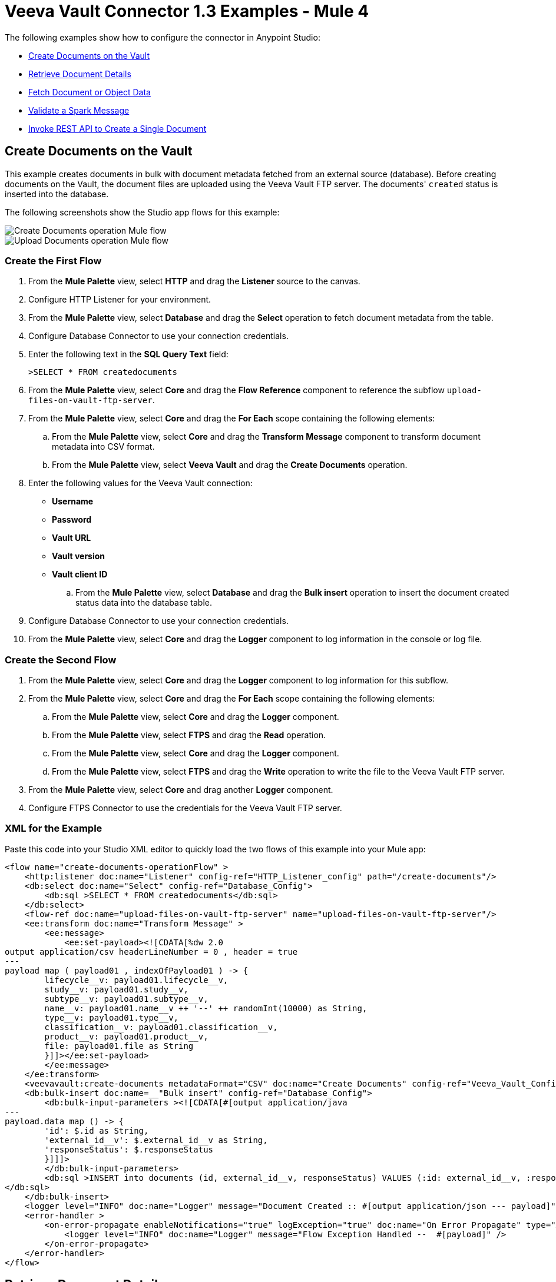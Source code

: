 = Veeva Vault Connector 1.3 Examples - Mule 4
:page-aliases: connectors::veevavault/veevavault-connector-examples.adoc

The following examples show how to configure the connector in Anypoint Studio:

* <<create-documents-on-the-vault>>
* <<retrieve-document-details>>
* <<fetch-document-or-object-data>>
* <<validate-a-spark-message>>
* <<invoke-rest-api>>

[[create-documents-on-the-vault]]
== Create Documents on the Vault

This example creates documents in bulk with document metadata fetched from an external source (database). Before creating documents on the Vault, the document files are uploaded using the Veeva Vault FTP server. The documents' `created` status is inserted into the database.

The following screenshots show the Studio app flows for this example:

image::veevavault-connector-create-documents-example.png[Create Documents operation Mule flow]

image::veevavault-connector-upload-documents-example.png[Upload Documents operation Mule flow]

=== Create the First Flow

. From the *Mule Palette* view, select *HTTP* and drag the *Listener* source to the canvas.
. Configure HTTP Listener for your environment.
. From the *Mule Palette* view, select *Database* and drag the *Select* operation to fetch document metadata from the table.
. Configure Database Connector to use your connection credentials.
. Enter the following text in the *SQL Query Text* field:
+
`>SELECT * FROM createdocuments`
. From the *Mule Palette* view, select *Core* and drag the *Flow Reference* component to reference the subflow `upload-files-on-vault-ftp-server`.
. From the *Mule Palette* view, select *Core* and drag the *For Each* scope containing the following elements:
.. From the *Mule Palette* view, select *Core* and drag the *Transform Message* component to transform document metadata into CSV format.
.. From the *Mule Palette* view, select *Veeva Vault* and drag the *Create Documents* operation.
. Enter the following values for the Veeva Vault connection: +
* *Username*
* *Password*
* *Vault URL*
* *Vault version*
* *Vault client ID*
.. From the *Mule Palette* view, select *Database* and drag the *Bulk insert* operation to insert the document created status data into the database table.
. Configure Database Connector to use your connection credentials.
. From the *Mule Palette* view, select *Core* and drag the *Logger* component to log information in the console or log file.

=== Create the Second Flow

. From the *Mule Palette* view, select *Core* and drag the *Logger* component to log information for this subflow.
. From the *Mule Palette* view, select *Core* and drag the *For Each* scope containing the following elements:
.. From the *Mule Palette* view, select *Core* and drag the *Logger* component.
.. From the *Mule Palette* view, select *FTPS* and drag the *Read* operation.
.. From the *Mule Palette* view, select *Core* and drag the *Logger* component.
.. From the *Mule Palette* view, select *FTPS* and drag the *Write* operation to write the file to the Veeva Vault FTP server.
. From the *Mule Palette* view, select *Core* and drag another *Logger* component.
. Configure FTPS Connector to use the credentials for the Veeva Vault FTP server.

=== XML for the Example

Paste this code into your Studio XML editor to quickly load the two flows of this example into your Mule app:

[source,xml,linenums]
----
<flow name="create-documents-operationFlow" >
    <http:listener doc:name="Listener" config-ref="HTTP_Listener_config" path="/create-documents"/>
    <db:select doc:name="Select" config-ref="Database_Config">
        <db:sql >SELECT * FROM createdocuments</db:sql>
    </db:select>
    <flow-ref doc:name="upload-files-on-vault-ftp-server" name="upload-files-on-vault-ftp-server"/>
    <ee:transform doc:name="Transform Message" >
        <ee:message>
            <ee:set-payload><![CDATA[%dw 2.0
output application/csv headerLineNumber = 0 , header = true
---
payload map ( payload01 , indexOfPayload01 ) -> {
	lifecycle__v: payload01.lifecycle__v,
	study__v: payload01.study__v,
	subtype__v: payload01.subtype__v,
	name__v: payload01.name__v ++ '--' ++ randomInt(10000) as String,
	type__v: payload01.type__v,
	classification__v: payload01.classification__v,
	product__v: payload01.product__v,
	file: payload01.file as String
	}]]></ee:set-payload>
        </ee:message>
    </ee:transform>
    <veevavault:create-documents metadataFormat="CSV" doc:name="Create Documents" config-ref="Veeva_Vault_Config"/>
    <db:bulk-insert doc:name=__"Bulk insert" config-ref="Database_Config">
        <db:bulk-input-parameters ><![CDATA[#[output application/java
---
payload.data map () -> {
	'id': $.id as String,
	'external_id__v': $.external_id__v as String,
	'responseStatus': $.responseStatus
	}]]]>
        </db:bulk-input-parameters>
        <db:sql >INSERT into documents (id, external_id__v, responseStatus) VALUES (:id: external_id__v, :responseStatus)
</db:sql>
    </db:bulk-insert>
    <logger level="INFO" doc:name="Logger" message="Document Created :: #[output application/json --- payload]"/>
    <error-handler >
        <on-error-propagate enableNotifications="true" logException="true" doc:name="On Error Propagate" type="ANY" >
            <logger level="INFO" doc:name="Logger" message="Flow Exception Handled --  #[payload]" />
        </on-error-propagate>
    </error-handler>
</flow>
----

[[retrieve-document-details]]
== Retrieve Document Details

This example retrieves document details based on document type, subtype, and classification and then stores the document details in the database.

The following screenshot shows the Studio app flow for this example:

image::veevavault-connector-get-documents-example.png[Get Documents operation Mule flow]

. From the *Mule Palette* view, select *HTTP* and drag the *Listener* source to the canvas.
. Configure HTTP Listener for your environment.
. From the *Mule Palette* view, select *Veeva Vault* and drag the *Get Documents* operation.
. Enter the following values for the Veeva Vault connection: +
* *Username*
* *Password*
* *Vault URL*
* *Vault version*
* *Vault client ID*
. Click the respective refresh button to fetch the document type, subtype, and classification list.
. Select the document type, subtype, and classification from each of the respective drop-down lists.
. Add the document properties in the Document Properties list for your business requirements to incorporate the properties name in the VQL query to build dynamically.
. From the *Mule Palette* view, select *Core* and drag the *For Each* scope containing the following elements:
.. From the *Mule Palette* view, select *Core* and drag the *Transform Message* component.
.. From the *Mule Palette* view, select *Database* and drag the *Insert* operation.
.. Configure the Database Connector configuration with your connection credentials.
. Configure the transformation according to your business requirements using DataWeave.
. Configure the *Insert* operation to insert data into table.
. From the *Mule Palette* view, select *Core* and drag the *Set Payload* transformer to set a payload to return to the triggered source.
. From the *Mule Palette* view, select *Core* and drag the *Logger* component to log information in the console or log file.

=== XML for the Example

Paste this code into your Studio XML editor to quickly load the flow for this example into your Mule app:

[source,xml,linenums]
----
<flow name="get-documents-operationFlow" >
	<http:listener doc:name="Listener" config-ref="HTTP_Listener_config" path="/get-documents" />
	<veevavault:get-documents doc:name="Get Documents" config-ref="Veeva_Vault_Config" >
		<veevavault:documents type="site_management__c">
		<veevavault:document-properties >
		<veevavault:document-property value=__"name__v"__ />
		<veevavault:document-property value=__"type__v"__ />
		<veevavault:document-property value=__"subtype__v"__ />
		<veevavault:document-property value=__"classification__v"__ />
		<veevavault:document-property value=__"lifecycle__v"__ />
		<veevavault:document-property value=__"status__v"__ />
		<veevavault:document-property value=__"study__v"__ />
		<veevavault:document-property value=__"product__v"__ />
		</veevavault:document-properties>
		</veevavault:documents>
	</veevavault:get-documents>
	<foreach doc:name="For Each" >
	<ee:transform doc:name="Transform Message" >
		<ee:message >
		<ee:set-payload ><![CDATA[%dw 2.0
		output application/json
		---
		payload]]></ee:set-payload>
		</ee:message>
	</ee:transform>
	<db:insert doc:name="Insert" config-ref="Database_Config">
		<db:sql >INSERT INTO [.underline]#createdocuments# (name__v, type__v, subtype__v, classification__v, lifecycle__v,
		product__v, status__v, study__v, file) VALUES (:name__v, :type__v, :subtype__v, :classification__v, :lifecycle__v, :product__v, :status__v, :study__v, :file)</db:sql>
		<db:input-parameters ><![CDATA[#[%dw 2.0
		output application/json
		---
		{
			'name__v': payload.name__v as String,
			'type__v': payload.type__v as String,
			'subtype__v': payload.subtype__v as String,
			'classification__v': payload.classification__v as String,
			'lifecycle__v': payload.lifecycle__v as String,
			'product__v': payload.product__v[0],
			'status__v': payload.status__v as String,
			'study__v': payload.study__v[0],
			'file': "CDA.docx"
		}]]]></db:input-parameters>
	</db:insert>
	</foreach>
	<set-payload value="#[output application/json --- payload.payload]" doc:name="Set Payload" />
	<logger level=__"INFO" doc:name="Logger" message="Document Details :: #[payload]"/>
	<error-handler >
	<on-error-propagate enableNotifications="true" logException="true" doc:name="Error Propagate" type="ANY" >
	<logger level="INFO" doc:name="Logger" message="Flow Exception Handled -- #[payload]" />
	</on-error-propagate>
	</error-handler>
	</flow>
----

[[fetch-document-or-object-data]]
== Fetch Document or Object Data

This example fetches document or object data from Veeva Vault using a VQL query.

The following screenshot shows the Studio app flow for this example:

image:veevavault-connector-query-example.png[Query operation Mule flow]

. From the *Mule Palette* view, select *HTTP* and drag the *Listener* source to the canvas.
. Configure HTTP Listener for your environment.
. From the *Mule Palette* view, select *Veeva Vault* and drag the *Query* operation.
. Enter the following values for the Veeva Vault connection: +
* *Username*
* *Password*
* *Vault URL*
* *Vault version*
* *Vault client ID*
. Define the VQL query according to your business requirement.
. Add an input placeholder if used in the VQL query to incorporate dynamically with VQL at runtime.
. From the *Mule Palette* view, select *Core* and drag the *For Each* scope containing the following elements:
.. From the *Mule Palette* view, select *Core* and drag the *Transform Message* component.
.. From the *Mule Palette* view, select *File* and drag the *Write* operation.
. Configure the transformation according to your business requirements using DataWeave.
. Configure the File Connector configuration with the working file path.
. Configure the *Write* operation to write payload data into the specified file.
. From the *Mule Palette* view, select *Core* and drag the *Set Payload* transformer to set a payload to return to the triggered source.
. From the *Mule Palette* view, select *Core* and drag the *Logger* component to log information in the console or log file.

=== XML for the Example

Paste this code into your Studio XML editor to quickly load the flow for this example into your Mule app:

[source,xml,linenums]
----
<flow name="query-operation-with-database-operationFlow" >
		<http:listener doc:name="Listener" config-ref="HTTP_Listener_config" path="/query"/>
		<veevavault:query doc:name="Query" fetchSize="1000" config-ref="Veeva_Vault_Config">
			<veevavault:vql >SELECT id, name__v, type__v, subtype__v, classification__v, lifecycle__v, status__v, study__v, product__v  from :table WHERE name__v= 'F22611234--6764'</veevavault:vql>
			<veevavault:input-parameters ><![CDATA[#[{
				'table': 'documents'
			}]]]></veevavault:input-parameters>
		</veevavault:query>
		<foreach doc:name="For Each" >
		<ee:transform doc:name="Transform Message" >
			<ee:message >
				<ee:set-payload ><![CDATA[%dw 2.0
				output application/json
				---
				payload]]></ee:set-payload>
			</ee:message>
		</ee:transform>
		<file:write doc:name="Write" path="query.json" config-ref="File_Config" mode="APPEND">
			<file:content><![CDATA[#[output application/json
			---
			payload]]]></file:content>
						</file:write>

		</foreach>
		<set-payload value="#['Flow Completed']" doc:name="Set Payload" />
		<logger level="INFO" doc:name="Logger" message="Query Operation flow Completed - #[payload]"/>
		<error-handler >
			<on-error-propagate enableNotifications="true" logException="true" doc:name="On Error Propagate" type="ANY">
				<logger level="INFO" doc:name="Logger" message="Flow Exception Handled --  #[payload]"/>
			</on-error-propagate>
		</error-handler>
	</flow>
----

[[validate-a-spark-message]]
== Validate a Spark Message

This example triggers a Spark message from the Vault and validates the Spark message.

The following screenshot shows the Studio app flow for this example:

image:veevavault-connector-spark-validator-example.png[Spark Validator operation Mule flow]

. From the *Mule Palette* view, select *HTTP* and drag the *Listener* source to the canvas.
. The JKS certificate for HTTP Connector requires the .jks file for HTTP Listener to receive Spark messages over a TLS connection with Veeva Vault. +
The following steps show how to create a .jks file using the Java Keytool located under the `<JDK_HOME>/bin` directory:
.	Run the following command from the `<JDK_HOME>/bin` directory:
+
		`keytool -genkey -keyalg RSA -alias mule -keystore spark-listener.jks -storepass password -validity 360 -keysize 2048`
+
		This creates a `spark-listener.jks` file in the current directory.

. Copy and import the `spark-listener.jks` file from the `src/main/resources` project directory.
. Configure HTTP Listener as follows:
.. In the *General* tab, configure the following:
		* Protocol: HTTPS
		* Host: 0.0.0.0
		* Port: 8082

.. In the *TLS* tab, configure the following:
		* Type: JKS
		* Path: spark-listener.jks
		* Alias: mule
		* Key Password: password
		* Password: password

. From the *Mule Palette* view, select *Veeva Vault* and drag the *Spark Validator* operation.
. Enter the following values for the Veeva Vault connection: +
* *Username*
* *Password*
* *Vault URL*
* *Vault version*
* *Vault client ID*
. Configure the *Spark Validator* parameters as follows:
	* Include Spark Header: `FALSE`
	* Public Key Path: `${file.keyPath}` +
		Define the `file.keyPath` property in the `configuration.yaml` with the path to where the public key file (00001.pem) is stored.
	* Spark Headers: `#[attributes.headers]`
	* Spark Message: `#[payload]`

. From the *Mule Palette* view, select *Core* and drag the *Set Payload* operation onto the project canvas, and define the following in the *Value* field:
+
	----
	output application/json --- {
		"payload" : payload,
		"attributes": attributes
	}
	----
+
. From the *Mule Palette* view, select *Core* and drag the *Logger* component onto the project canvas to log the payload with the following message:
+
--------------------
	Spark Message :: #[payload]
--------------------

=== XML for the Example

Paste this code into your Studio XML editor to quickly load the flow for this example into your Mule app:

[source,xml,linenums]
----
<flow name="spark-message-validator-operationFlow" >
    <http:listener doc:name="Listener" config-ref="Spark_Listener" path="/"/>
    <veevavault:spark-message-validator doc:name="Spark Validator" config-ref="Veeva_Vault_Config" publicKeyPath="${file.keyPath}" includeSparkHeader="TRUE"/>
    <set-payload value='#[output application/json --- {
			"payload" : payload,
			"attributes": attributes
		}]' doc:name="Set Payload" />
    <logger level="INFO" doc:name="Logger" message="Spark Message :: #[payload]"/>
</flow>
----

[[invoke-rest-api]]
== Invoke REST API to Create a Single Document

This example invokes REST API to create a single document.

The following screenshot shows the Studio app flow for this example:

image:veevavault-connector-invoke-rest-api-example.png[image,width=430,height=240]

. From the *Mule Palette* view, select *HTTP* and drag the *Listener* source to the canvas.
. Configure HTTP Listener for your environment.
. From the *Mule Palette* view, select *File* and drag the *Read* operation and configure the file path to read from the file content that is associated with the Vault document.
. From the *Mule Palette* view, select *Veeva Vault* and drag the *Invoke REST API* operation.
. Enter the following values for the Veeva Vault connection: +
* *Username*
* *Password*
* *Vault URL*
* *Vault version*
* *Vault client ID*
. Configure the POST request:
+
----
Method: POST,
Path: "/objects/documents",
Headers:
	Key: "Accept"
	Value: "application/json"
	Key: "Content-Type"
	Value: "multipart/form-data; boundary=abcdefg"
URI Parameters: Leave it empty.
Query Parameters: Leave it empty.
----
+
----
%dw 2.0
output multipart/form-data boundary='abcdefg'
---
{
	parts: {
		file: {
			headers: {
				"Content-Disposition": {
					"name": "file",
					"filename": attributes.fileName
				},
				"Content-Type": payload.^mimeType
			},
			content : payload
		},
		name__v: {
			headers: {

			},
			content: 'Test Document'
		},
		type__v: {
			headers: {

			},
			content: 'Trial Management'
		},
		subtype__v: {
			headers: {

			},
			content: 'Meetings'
		},
		classification__v: {
			headers: {

			},
			content: 'Kick-off Meeting Material'
		},
		lifecycle__v: {
			headers: {

			},
			content: 'Base Doc Lifecycle'
		},
		study__v: {
			headers: {

			},
			content: '0ST000000000301'
		},
		comments__c: {
			headers: {

			},
			content: 'Test Document'
		}
	}
}
----
+
. Configure the PUT request:
+
----
Method: PUT,
Path: "/objects/documents/{doc_id}",
Headers:
	Key: "Accept"
	Value: "application/json"
	Key: "Content-Type"
	Value: "application/x-www-form-urlencoded"
URI Parameters:
	Key: "doc_id"
	Value: "259592"
Query Parameters: Leave it empty.
----
+
----
%dw 2.0
output application/x-www-form-urlencoded
---
{
	"id": "259592",
	"name__v": "Kick-off Meeting Material Updated",
	"product__v": "00P000000000403",
	"study__v": "0ST000000000202",
	"notes__v": "Notes Updated"
}
----
+
[NOTE]
You must configure the above parameters according to your requirements to invoke the Vault REST API.
+
. From the *Mule Palette* view, select *Core* and drag the *Logger* component onto the project canvas to log the payload with the following message:

--------------------
	Invoke Veeva API response :: #[payload]
--------------------

=== XML for the Example

Paste this code into your Studio XML editor to quickly load the flow for this example into your Mule app:

----
	<flow name="invoke-veeva-api-operationFlow" >
		<http:listener doc:name="Listener" config-ref="HTTP_Listener_config" path="/invoke-veeva-api"/>
		<file:read doc:name="Read" config-ref="File_Config" path="#['testdata/Test Document Renditions.pdf']" outputMimeType="application/octet-stream"/>
		<veevavault:invoke-rest-api doc:name="Invoke REST API" config-ref="Veeva_Vault_Config" path="/objects/documents" method="POST">
			<veevavault:body ><![CDATA[#[%dw 2.0
output multipart/form-data boundary='abcdefg'
---
{
	parts: {
		file: {
			headers: {
				"Content-Disposition": {
					"name": "file",
					"filename": attributes.fileName
				},
				"Content-Type": payload.^mimeType
			},
			content : payload
		},
		name__v: {
			headers: {

			},
			content: 'Test Document'
		},
		type__v: {
			headers: {

			},
			content: 'Trial Management'
		},
		subtype__v: {
			headers: {

			},
			content: 'Meetings'
		},
		classification__v: {
			headers: {

			},
			content: 'Kick-off Meeting Material'
		},
		lifecycle__v: {
			headers: {

			},
			content: 'Base Doc Lifecycle'
		},
		study__v: {
			headers: {

			},
			content: '0ST000000000301'
		},
		comments__c: {
			headers: {

			},
			content: 'Test Document'
		}
	}
}]]]></veevavault:body>
			<veevavault:headers ><![CDATA[#[output application/java
---
{
	"Accept" : "application/json",
	"Content-Type" : "multipart/form-data; boundary=abcdefg"
}]]]></veevavault:headers>
		</veevavault:invoke-rest-api>
		<logger level="INFO" doc:name="Logger" message="Invoke Veeva API response :: #[payload]" />
	</flow>
----

== Templates

You can use Exchange templates for the following use cases:

* Integrate https://anypoint.mulesoft.com/exchange/c5788341-a495-4d6f-a931-875757082c63/filesystem-to-veeva-vault-template/[FileSystem to VeevaVault]
* Integrate https://anypoint.mulesoft.com/exchange/c5788341-a495-4d6f-a931-875757082c63/veevavault-connector-project-templates/[VeevaVault to FileSystem]
* Auto-approval of loan applications through https://anypoint.mulesoft.com/exchange/c5788341-a495-4d6f-a931-875757082c63/spark-message-solution-template/[Spark Message End Solution]

== See Also

* xref:connectors::introduction/introduction-to-anypoint-connectors.adoc[Introduction to Anypoint Connectors]
* https://help.mulesoft.com[MuleSoft Help Center]
